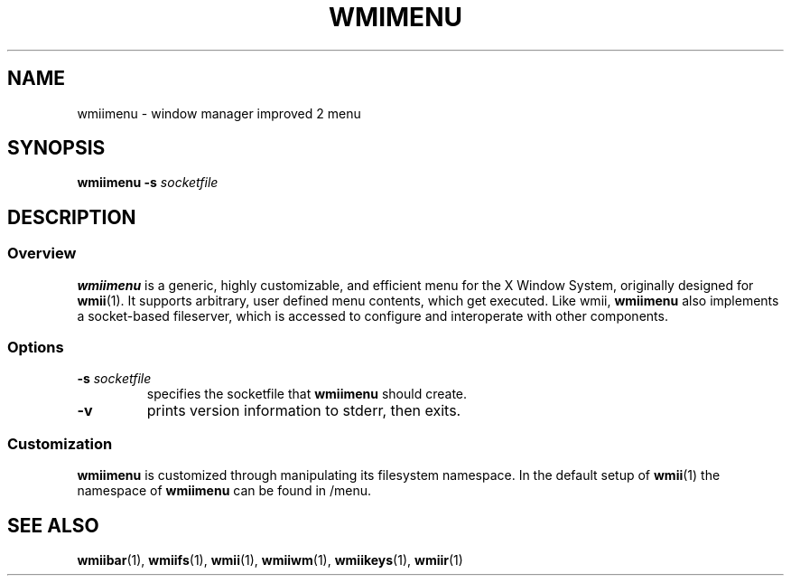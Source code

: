 .TH WMIMENU 1 wmii-3
.SH NAME
wmiimenu \- window manager improved 2 menu
.SH SYNOPSIS
.B wmiimenu
.B \-s
.I socketfile
.SH DESCRIPTION
.SS Overview
.B wmiimenu
is a generic, highly customizable, and efficient menu for the X Window System,
originally designed for
.BR wmii (1).
It supports arbitrary, user defined menu contents, which get executed.
Like wmii,
.B wmiimenu
also implements a socket-based fileserver, which is accessed to configure and
interoperate with other components.
.SS Options
.TP
.BI \-s " socketfile"
specifies the socketfile that
.B wmiimenu
should create.
.TP
.B \-v
prints version information to stderr, then exits.
.SS Customization
.B wmiimenu
is customized through manipulating its filesystem namespace.
In the default setup of
.BR wmii (1)
the namespace of
.B wmiimenu
can be found in /menu.
.SH SEE ALSO
.BR wmiibar (1),
.BR wmiifs (1),
.BR wmii (1),
.BR wmiiwm (1),
.BR wmiikeys (1),
.BR wmiir (1)
